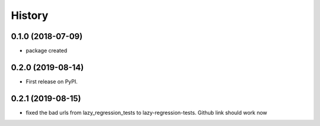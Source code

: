 =======
History
=======

0.1.0 (2018-07-09)
------------------

* package created


0.2.0 (2019-08-14)
------------------

* First release on PyPI.
  

0.2.1 (2019-08-15)
------------------

*  fixed the bad urls from lazy_regression_tests to lazy-regression-tests.  Github link should work now